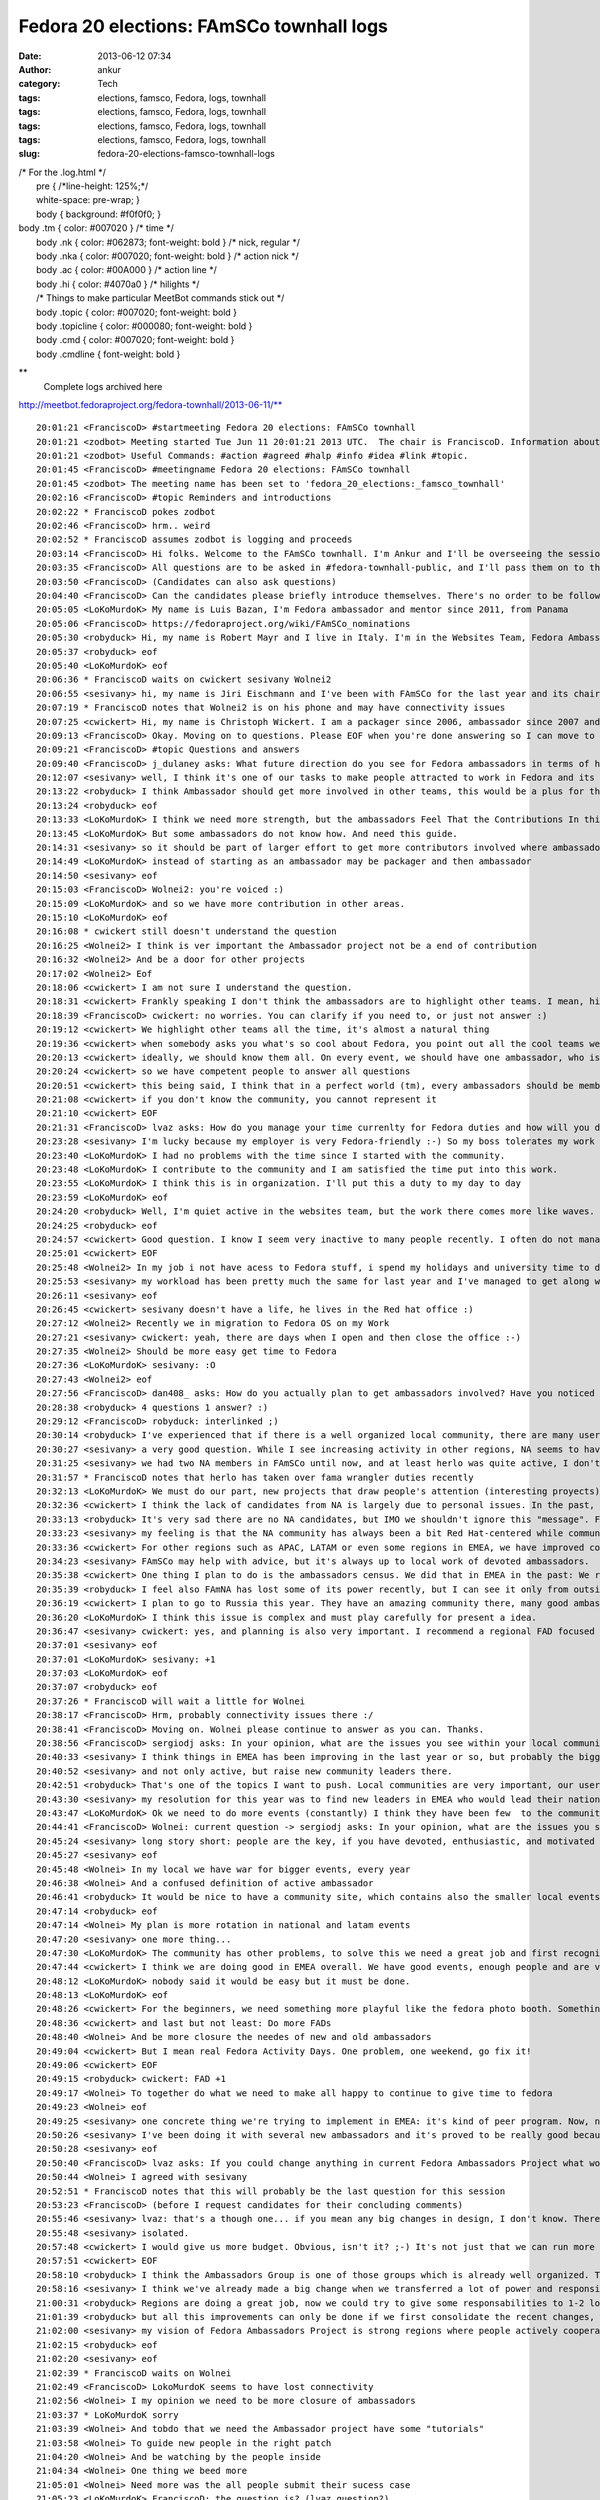 Fedora 20 elections: FAmSCo townhall logs
#########################################
:date: 2013-06-12 07:34
:author: ankur
:category: Tech
:tags: elections, famsco, Fedora, logs, townhall
:tags: elections, famsco, Fedora, logs, townhall
:tags: elections, famsco, Fedora, logs, townhall
:tags: elections, famsco, Fedora, logs, townhall
:slug: fedora-20-elections-famsco-townhall-logs

| /\* For the .log.html \*/
|  pre { /\*line-height: 125%;\*/
|  white-space: pre-wrap; }
|  body { background: #f0f0f0; }

| body .tm { color: #007020 } /\* time \*/
|  body .nk { color: #062873; font-weight: bold } /\* nick, regular \*/
|  body .nka { color: #007020; font-weight: bold } /\* action nick \*/
|  body .ac { color: #00A000 } /\* action line \*/
|  body .hi { color: #4070a0 } /\* hilights \*/
|  /\* Things to make particular MeetBot commands stick out \*/
|  body .topic { color: #007020; font-weight: bold }
|  body .topicline { color: #000080; font-weight: bold }
|  body .cmd { color: #007020; font-weight: bold }
|  body .cmdline { font-weight: bold }

**
 Complete logs archived here
http://meetbot.fedoraproject.org/fedora-townhall/2013-06-11/**

::

    20:01:21 <FranciscoD> #startmeeting Fedora 20 elections: FAmSCo townhall
    20:01:21 <zodbot> Meeting started Tue Jun 11 20:01:21 2013 UTC.  The chair is FranciscoD. Information about MeetBot at http://wiki.debian.org/MeetBot.
    20:01:21 <zodbot> Useful Commands: #action #agreed #halp #info #idea #link #topic.
    20:01:45 <FranciscoD> #meetingname Fedora 20 elections: FAmSCo townhall
    20:01:45 <zodbot> The meeting name has been set to 'fedora_20_elections:_famsco_townhall'
    20:02:16 <FranciscoD> #topic Reminders and introductions
    20:02:22 * FranciscoD pokes zodbot
    20:02:46 <FranciscoD> hrm.. weird
    20:02:52 * FranciscoD assumes zodbot is logging and proceeds
    20:03:14 <FranciscoD> Hi folks. Welcome to the FAmSCo townhall. I'm Ankur and I'll be overseeing the session today.
    20:03:35 <FranciscoD> All questions are to be asked in #fedora-townhall-public, and I'll pass them on to the candidates to answer here in #fedora-townhall.
    20:03:50 <FranciscoD> (Candidates can also ask questions)
    20:04:40 <FranciscoD> Can the candidates please briefly introduce themselves. There's no order to be followed. Please begin when you're ready :)
    20:05:05 <LoKoMurdoK> My name is Luis Bazan, I'm Fedora ambassador and mentor since 2011, from Panama
    20:05:06 <FranciscoD> https://fedoraproject.org/wiki/FAmSCo_nominations
    20:05:30 <robyduck> Hi, my name is Robert Mayr and I live in Italy. I'm in the Websites Team, Fedora Ambassador and mentor for EMEA. 8 years ago I also founded the local Italian Fedora community.
    20:05:37 <robyduck> eof
    20:05:40 <LoKoMurdoK> eof
    20:06:36 * FranciscoD waits on cwickert sesivany Wolnei2
    20:06:55 <sesivany> hi, my name is Jiri Eischmann and I've been with FAmSCo for the last year and its chair for the last 6 months. I work for Red Hat in Brno, Czech Republic as a community manager .
    20:07:19 * FranciscoD notes that Wolnei2 is on his phone and may have connectivity issues
    20:07:25 <cwickert> Hi, my name is Christoph Wickert. I am a packager since 2006, ambassador since 2007 and on FAmSCo for a 1,5 years. I also served as FAMsCo chair, before sesivany took over.
    20:09:13 <FranciscoD> Okay. Moving on to questions. Please EOF when you're done answering so I can move to the next question
    20:09:21 <FranciscoD> #topic Questions and answers
    20:09:40 <FranciscoD> j_dulaney asks: What future direction do you see for Fedora ambassadors in terms of highlighting other teams contributions?
    20:12:07 <sesivany> well, I think it's one of our tasks to make people attracted to work in Fedora and its teams. And part of it is to explain what the teams are doing and how important it is for Fedora.
    20:13:22 <robyduck> I think Ambassador should get more involved in other teams, this would be a plus for the single teams but also for the ambassadors themself, as they probably would remain more active. Ambassadors will know (and also highlight) better the single activities of the teams, which helps them when they are talking at events, for example.
    20:13:24 <robyduck> eof
    20:13:33 <LoKoMurdoK> I think we need more strength, but the ambassadors Feel That the Contributions In this area are staying weak.
    20:13:45 <LoKoMurdoK> But some ambassadors do not know how. And need this guide.
    20:14:31 <sesivany> so it should be part of larger effort to get more contributors involved where ambassadors should play an important role. I always say even to ambassador candidates that there are other teams out there and they might want to be active there too.
    20:14:49 <LoKoMurdoK> instead of starting as an ambassador may be packager and then ambassador
    20:14:50 <sesivany> eof
    20:15:03 <FranciscoD> Wolnei2: you're voiced :)
    20:15:09 <LoKoMurdoK> and so we have more contribution in other areas.
    20:15:10 <LoKoMurdoK> eof
    20:16:08 * cwickert still doesn't understand the question
    20:16:25 <Wolnei2> I think is ver important the Ambassador project not be a end of contribution
    20:16:32 <Wolnei2> And be a door for other projects
    20:17:02 <Wolnei2> Eof
    20:18:06 <cwickert> I am not sure I understand the question.
    20:18:31 <cwickert> Frankly speaking I don't think the ambassadors are to highlight other teams. I mean, highlight them to whom?
    20:18:39 <FranciscoD> cwickert: no worries. You can clarify if you need to, or just not answer :)
    20:19:12 <cwickert> We highlight other teams all the time, it's almost a natural thing
    20:19:36 <cwickert> when somebody asks you what's so cool about Fedora, you point out all the cool teams we have
    20:20:13 <cwickert> ideally, we should know them all. On every event, we should have one ambassador, who is also a member of the packagers, the design team, the translators and so on
    20:20:24 <cwickert> so we have competent people to answer all questions
    20:20:51 <cwickert> this being said, I think that in a perfect world (tm), every ambassadors should be member of at least one other team
    20:21:08 <cwickert> if you don't know the community, you cannot represent it
    20:21:10 <cwickert> EOF
    20:21:31 <FranciscoD> lvaz asks: How do you manage your time currenlty for Fedora duties and how will you do it as a Famsco member?
    20:23:28 <sesivany> I'm lucky because my employer is very Fedora-friendly :-) So my boss tolerates my work for Fedora and my day is pretty much mix of my duties in Red Hat and work for Fedora.
    20:23:40 <LoKoMurdoK> I had no problems with the time since I started with the community.
    20:23:48 <LoKoMurdoK> I contribute to the community and I am satisfied the time put into this work.
    20:23:55 <LoKoMurdoK> I think this is in organization. I'll put this a duty to my day to day
    20:23:59 <LoKoMurdoK> eof
    20:24:20 <robyduck> Well, I'm quiet active in the websites team, but the work there comes more like waves. As ambassador I'm already doing several things, so it wouldn't be so much effort enlarging this activity and dedicate more time to it, because on the other hand I can contribute to get more results for the whole community.
    20:24:25 <robyduck> eof
    20:24:57 <cwickert> Good question. I know I seem very inactive to many people recently. I often do not manage to attend the IRC meetings any more due to changes in my dayjob. nevertheless I am still a very active ambassador, for example I recently organized LinuxTag, one of the two biggest events here in EMEA. I mostly work on Fedora in my spare time and on the weekends and even if that is not obvious, I can assure you that I am working hard and will continue to do s
    20:25:01 <cwickert> EOF
    20:25:48 <Wolnei2> In my job i not have acess to Fedora stuff, i spend my holidays and university time to do Fedora stuffs
    20:25:53 <sesivany> my workload has been pretty much the same for last year and I've managed to get along well. I missed about three meetings out of 30 in the last term and it was always due to other activities related to Fedora.
    20:26:11 <sesivany> eof
    20:26:45 <cwickert> sesivany doesn't have a life, he lives in the Red hat office :)
    20:27:12 <Wolnei2> Recently we in migration to Fedora OS on my Work
    20:27:21 <sesivany> cwickert: yeah, there are days when I open and then close the office :-)
    20:27:35 <Wolnei2> Should be more easy get time to Fedora
    20:27:36 <LoKoMurdoK> sesivany: :O
    20:27:43 <Wolnei2> eof
    20:27:56 <FranciscoD> dan408_ asks: How do you actually plan to get ambassadors involved? Have you noticed there are no NA candidates? What do you plan to do about that? And why do you think that is?
    20:28:38 <robyduck> 4 questions 1 answer? :)
    20:29:12 <FranciscoD> robyduck: interlinked ;)
    20:30:14 <robyduck> I've experienced that if there is a well organized local community, there are many users, which means more contributors and therefore also more ambassadors. We should work more on this.
    20:30:27 <sesivany> a very good question. While I see increasing activity in other regions, NA seems to have declining activity (from outsider's point of view)...
    20:31:25 <sesivany> we had two NA members in FAmSCo until now, and at least herlo was quite active, I don't know their reasons not to candidate again...
    20:31:57 * FranciscoD notes that herlo has taken over fama wrangler duties recently
    20:32:13 <LoKoMurdoK> We must do our part, new projects that draw people's attention (interesting proyects).
    20:32:36 <cwickert> I think the lack of candidates from NA is largely due to personal issues. In the past, NA was always very strong, but seems that things have slowed down a bit recently. I'm afraid there is not much FAmSCo can do about this, it's on the NA ambassadors to change it and of course we will support them whenever they need help, be it budget, logistics or whatever.
    20:33:13 <robyduck> It's very sad there are no NA candidates, but IMO we shouldn't ignore this "message". FAmSCo can do much more, also for NA, but as in every region we need fresh ambassadors also in NA.
    20:33:23 <sesivany> my feeling is that the NA community has always been a bit Red Hat-centered while communities in other regions started outside Red Hat. So it may lead to a situation when everything stands and falls with redhatters.
    20:33:36 <cwickert> For other regions such as APAC, LATAM or even some regions in EMEA, we have improved community presence, so it's not impossible, but for NA I don't really know what the problems are.
    20:34:23 <sesivany> FAmSCo may help with advice, but it's always up to local work of devoted ambassadors.
    20:35:38 <cwickert> One thing I plan to do is the ambassadors census. We did that in EMEA in the past: We reach out to the leaders of the local communities and ask them, how things are going in their country. Something along the lines of: "How many active people do you have, how many events do you run, how much budget do you need? What problems are you facing and what can we do to help you?" With these answers, we should be able to improve our support.
    20:35:39 <robyduck> I feel also FAmNA has lost some of its power recently, but I can see it only from outside. The two things might be connected.
    20:36:19 <cwickert> I plan to go to Russia this year. They have an amazing community there, many good ambassadors, but we hardly hear from them. Time to change that. EOF
    20:36:20 <LoKoMurdoK> I think this issue is complex and must play carefully for present a idea.
    20:36:47 <sesivany> cwickert: yes, and planning is also very important. I recommend a regional FAD focused on planning what activities to do in NA.
    20:37:01 <sesivany> eof
    20:37:01 <LoKoMurdoK> sesivany: +1
    20:37:03 <LoKoMurdoK> eof
    20:37:07 <robyduck> eof
    20:37:26 * FranciscoD will wait a little for Wolnei
    20:38:17 <FranciscoD> Hrm, probably connectivity issues there :/
    20:38:41 <FranciscoD> Moving on. Wolnei please continue to answer as you can. Thanks.
    20:38:56 <FranciscoD> sergiodj asks: In your opinion, what are the issues you see within your local community, and how do you plan to tackle them?
    20:40:33 <sesivany> I think things in EMEA has been improving in the last year or so, but probably the biggest problem, and I think it applies to all regions, is to keep people active.
    20:40:52 <sesivany> and not only active, but raise new community leaders there.
    20:42:51 <robyduck> That's one of the topics I want to push. Local communities are very important, our users/contributors come from there, mainly. In Italy we had for al long time 2 communities, and that's happening also in other countries actually. If there are more than one in one country we should have some small guidelines of how to manage this.
    20:43:30 <sesivany> my resolution for this year was to find new leaders in EMEA who would lead their national or local communities and take an active role in the regional community. And I think we have several promising ambassadors, but it's too early to say if we've been successful.
    20:43:47 <LoKoMurdoK> Ok we need to do more events (constantly) I think they have been few  to the community. We need to make FADs and other to attention grabbing some more. taking into account that the fedora community is well organized.
    20:44:41 <FranciscoD> Wolnei: current question -> sergiodj asks: In your opinion, what are the issues you see within your local community, and how do you plan to tackle them?
    20:45:24 <sesivany> long story short: people are the key, if you have devoted, enthusiastic, and motivated people, you can overcome any other problem.
    20:45:27 <sesivany> eof
    20:45:48 <Wolnei> In my local we have war for bigger events, every year
    20:46:38 <Wolnei> And a confused definition of active ambassador
    20:46:41 <robyduck> It would be nice to have a community site, which contains also the smaller local events, the big events (Flock) and who is the leader of the single local team. A lot of work, ok, but I think we could manage better also the events part.
    20:47:14 <robyduck> eof
    20:47:14 <Wolnei> My plan is more rotation in national and latam events
    20:47:20 <sesivany> one more thing...
    20:47:30 <LoKoMurdoK> The community has other problems, to solve this we need a great job and first recognize where is the root of the problem to cut it.
    20:47:44 <cwickert> I think we are doing good in EMEA overall. We have good events, enough people and are very active in general. One thing that concerns me are how events are nowadays. Technical conferences are well attended and get more professional, but exhibitions, the events where ambassadors are going to represent Fedora, are going down. Less visitors and it's little to see. It's just boring to show two laptops with the latest Fedora. We need to think about new
    20:48:12 <LoKoMurdoK> nobody said it would be easy but it must be done.
    20:48:13 <LoKoMurdoK> eof
    20:48:26 <cwickert> For the beginners, we need something more playful like the fedora photo booth. Something interactive where people can play. And for the professionals, we should go and attend their conferences. Go to PyCon and tell people why Fedora is cool for developing python.
    20:48:36 <cwickert> and last but not least: Do more FADs
    20:48:40 <Wolnei> And be more closure the needes of new and old ambassadors
    20:49:04 <cwickert> But I mean real Fedora Activity Days. One problem, one weekend, go fix it!
    20:49:06 <cwickert> EOF
    20:49:15 <robyduck> cwickert: FAD +1
    20:49:17 <Wolnei> To together do what we need to make all happy to continue to give time to fedora
    20:49:23 <Wolnei> eof
    20:49:25 <sesivany> one concrete thing we're trying to implement in EMEA: it's kind of peer program. Now, new ambassadors are left in vacuum after they finish the mentorship. We want to make sure there is someone who makes sure that they settle in the community, attend at least one bigger event to meet other contributors, have some agenda what to do in their first year.
    20:50:26 <sesivany> I've been doing it with several new ambassadors and it's proved to be really good because they all remain active.
    20:50:28 <sesivany> eof
    20:50:40 <FranciscoD> lvaz asks: If you could change anything in current Fedora Ambassadors Project what would it be? Why?
    20:50:44 <Wolnei> I agreed with sesivany
    20:52:51 * FranciscoD notes that this will probably be the last question for this session
    20:53:23 <FranciscoD> (before I request candidates for their concluding comments)
    20:55:46 <sesivany> lvaz: that's a though one... if you mean any big changes in design, I don't know. There have been suggestions to adopt national LoCo teams as Ubuntu has. Although I do support national communities if they have enough members, I think the regions are a good size for our communities. What I like about FAm is that in regions we really cooperate, people from different countries, cultures,... while LoCo teams in Ubuntu are quite
    20:55:48 <sesivany> isolated.
    20:57:48 <cwickert> I would give us more budget. Obvious, isn't it? ;-) It's not just that we can run more events and do more stuff with more money, but also that we have more participation. Since budget planning was handed over from Red Hat to FAmSCo and we handed it over to the regional communities, participation has improved a lot. People start thinking about all the cool things that could do with sufficient financial backup. I'm not saying, we should throw tons o
    20:57:51 <cwickert> EOF
    20:58:10 <robyduck> I think the Ambassadors Group is one of those groups which is already well organized. The wiki is clear, meetings are held regularly and useful for all. We can always improve, sure, for example we could find a way to re-activate "sleeping" ambassadors, try to pull them in other teams or simply create local events to let them re-fall in love with Fedora.
    20:58:16 <sesivany> I think we've already made a big change when we transferred a lot of power and responsibility to regions, closer to contributors. I think our immediate goal should be to make sure that it works well, or regions cope with the new situation well etc.
    21:00:31 <robyduck> Regions are doing a great job, now we could try to give some responsabilities to 1-2 local ambassadors of every country, means less work for the Region and a more capillarized work.
    21:01:39 <robyduck> but all this improvements can only be done if we first consolidate the recent changes, which were big changes and very useful.
    21:02:00 <sesivany> my vision of Fedora Ambassadors Project is strong regions where people actively cooperate and FAmSCo as gluing body where we exchange experience from regions, help out regions and ensure inter-regional cooperation.
    21:02:15 <robyduck> eof
    21:02:20 <sesivany> eof
    21:02:39 * FranciscoD waits on Wolnei
    21:02:49 <FranciscoD> LokoMurdoK seems to have lost connectivity
    21:02:56 <Wolnei> I my opinion we need to be more closure of ambassadors
    21:03:37 * LoKoMurdoK sorry
    21:03:39 <Wolnei> And tobdo that we need the Ambassador project have some "tutorials"
    21:03:58 <Wolnei> To guide new people in the right patch
    21:04:20 <Wolnei> And be watching by the people inside
    21:04:34 <Wolnei> One thing we beed more
    21:05:01 <Wolnei> Need more was the all people submit their sucess case
    21:05:23 <LoKoMurdoK> FranciscoD: the question is? (lvaz question?)
    21:05:24 <Wolnei> Local to be reproduced in other places in the world
    21:05:36 <FranciscoD> LoKoMurdoK: lvaz asks: If you could change anything in current Fedora Ambassadors Project what would it be? Why?
    21:05:46 <Wolnei> eof
    21:05:55 <LoKoMurdoK> FranciscoD: ok
    21:06:00 <LoKoMurdoK> tks
    21:06:40 <LoKoMurdoK> lvaz: I think we should work on a real consensus in regions and debug many ambassadors who are but not.
    21:06:56 <LoKoMurdoK> the inactive list is big
    21:07:46 <LoKoMurdoK> I think we need to do this to have a real number of collaborators and start from there.
    21:08:59 <LoKoMurdoK> and between regions (all), we need more communication. thats all
    21:09:00 <LoKoMurdoK> eof
    21:09:31 <FranciscoD> That's all the questions and answers we have time for today.
    21:09:37 <FranciscoD> #topic Concluding remarks
    21:09:56 <FranciscoD> Please make your concluding remarks, and I'll close the session :)
    21:10:50 <LoKoMurdoK> You have the choice. please vote!
    21:12:01 <sesivany> I'd like to thank FranciscoD for organizing all this. You literally make the elections! And also all FAmSCo candidates that they've decided to candidate. FAmSCo needs you!
    21:12:54 <robyduck> Well this was my first townhall :) thanks to all for the good and tricky questions. FranciscoD you did a great job, not only this evening, all the planning! Thanks!
    21:14:59 <cwickert> Thanks everybody, especially FranciscoD for hosting this session. I'd like to get reelected, to finish the budget stuff. We are in transition, we have changed and improved a lot, but it's still a bit messy. Let's clean up the mess and continue our work. Less red tape and more power to the local communities and ambassadors. Go vote!
    21:15:01 <cwickert> EOF
    21:16:02 <FranciscoD> Wolnei: we're waiting for your closing remarks :)
    21:16:22 <Wolnei> Eof
    21:16:23 <LoKoMurdoK> thanks FranciscoD for all, and all who were in this session
    21:16:26 <LoKoMurdoK> bless
    21:16:29 <LoKoMurdoK> and regards!
    21:16:32 <LoKoMurdoK> vote!
    21:16:33 <LoKoMurdoK> eof
    21:16:59 <FranciscoD> Thank you everyone for coming. It's a pleasure to manage the community elections :)
    21:17:13 <FranciscoD> I wish you all the best of luck. May the votes be with you ;)
    21:17:17 <FranciscoD> #endmeeting

/
